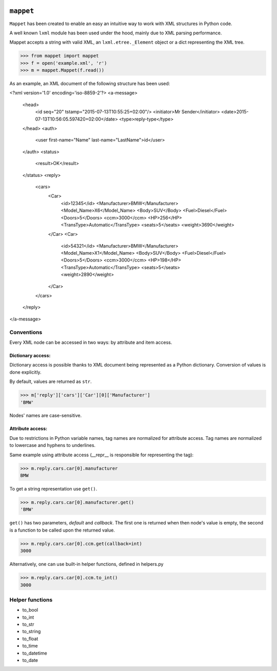.. image:: https://travis-ci.org/stxnext/mappet.svg
   :target: https://travis-ci.org/stxnext/mappet
   :alt: Travis CI

.. image:: https://coveralls.io/repos/stxnext/mappet/badge.svg?branch=master&service=github
   :target: https://coveralls.io/github/stxnext/mappet?branch=master
   :alt: Coveralls

.. image:: https://codeclimate.com/github/stxnext/mappet/badges/gpa.svg
   :target: https://codeclimate.com/github/stxnext/mappet
   :alt: Code Climate

.. image:: http://www.quantifiedcode.com/api/v1/project/4f798b7ea0954d8790f3fe420a5fde0e/badge.svg
   :target: http://www.quantifiedcode.com/app/project/4f798b7ea0954d8790f3fe420a5fde0e
   :alt: Code issues

.. image:: https://www.codacy.com/project/badge/4ea440e5fa5045acb376e6461e804179
   :target: https://www.codacy.com/app/radoslaw-szalski/mappet


==========
``mappet``
==========

``Mappet`` has been created to enable an easy an intuitive way to work with XML
structures in Python code.

A well known ``lxml`` module has been used under the hood, mainly due to XML parsing performance.


Mappet accepts a string with valid XML, an ``lxml.etree._Element`` object or a dict
representing the XML tree.

>>> from mappet import mappet
>>> f = open('example.xml', 'r')
>>> m = mappet.Mappet(f.read())

As an example, an XML document of the following structure has been used:

.. code-block:: xml

<?xml version='1.0' encoding='iso-8859-2'?>
<a-message>
    <head>
        <id seq="20" tstamp="2015-07-13T10:55:25+02:00"/>
        <initiator>Mr Sender</initiator>
        <date>2015-07-13T10:56:05.597420+02:00</date>
        <type>reply-type</type>
    </head>
    <auth>
        <user first-name="Name" last-name="LastName">id</user>
    </auth>
    <status>
        <result>OK</result>
    </status>
    <reply>
        <cars>
            <Car>
                <id>12345</id>
                <Manufacturer>BMW</Manufacturer>
                <Model_Name>X6</Model_Name>
                <Body>SUV</Body>
                <Fuel>Diesel</Fuel>
                <Doors>5</Doors>
                <ccm>3000</ccm>
                <HP>256</HP>
                <TransType>Automatic</TransType>
                <seats>5</seats>
                <weight>3690</weight>
            </Car>
            <Car>
                <id>54321</id>
                <Manufacturer>BMW</Manufacturer>
                <Model_Name>X1</Model_Name>
                <Body>SUV</Body>
                <Fuel>Diesel</Fuel>
                <Doors>5</Doors>
                <ccm>3000</ccm>
                <HP>198</HP>
                <TransType>Automatic</TransType>
                <seats>5</seats>
                <weight>2890</weight>
            </Car>
        </cars>
    </reply>
</a-message>


Conventions
===========

Every XML node can be accessed in two ways: by attribute and item access.


Dictionary access:
------------------

Dictionary access is possible thanks to XML document being represented as a
Python dictionary. Conversion of values is done explicitly.

By default, values are returned as ``str``.

>>> m['reply']['cars']['Car'][0]['Manufacturer']
'BMW'

Nodes' names are case-sensitive.


Attribute access:
-----------------

Due to restrictions in Python variable names, tag names are normalized for attribute access.
Tag names are normalized to lowercase and hyphens to underlines.

Same example using attribute access (__repr__ is responsible for representing the tag):

>>> m.reply.cars.car[0].manufacturer
BMW

To get a string representation use ``get()``.

>>> m.reply.cars.car[0].manufacturer.get()
'BMW'

``get()`` has two parameters, *default* and *callback*. The first one is returned when then node's value is empty, the
second is a function to be called upon the returned value.

>>> m.reply.cars.car[0].ccm.get(callback=int)
3000

Alternatively, one can use built-in helper functions, defined in helpers.py

>>> m.reply.cars.car[0].ccm.to_int()
3000

Helper functions
================

- to_bool
- to_int
- to_str
- to_string
- to_float
- to_time
- to_datetime
- to_date
